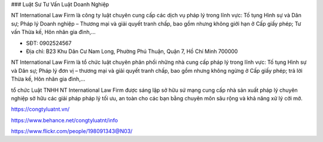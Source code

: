### Luật Sư Tư Vấn Luật Doanh Nghiệp

NT International Law Firm là công ty luật chuyên cung cấp các dịch vụ pháp lý trong lĩnh vực: Tố tụng Hình sự và Dân sự; Pháp lý Doanh nghiệp – Thương mại và giải quyết tranh chấp, bao gồm nhưng không giới hạn ở Cấp giấy phép; Tư vấn Thừa kế, Hôn nhân gia đình,…

- SĐT: 0902524567

- Địa chỉ: B23 Khu Dân Cư Nam Long, Phường Phú Thuận, Quận 7, Hồ Chí Minh 700000

NT International Law Firm là tổ chức luật chuyên phân phối những nhà cung cấp pháp lý trong lĩnh vực: Tố tụng Hình sự và Dân sự; Pháp lý đơn vị – thương mại và giải quyết tranh chấp, bao gồm nhưng không ngừng ở Cấp giấy phép; trả lời Thừa kế, Hôn nhân gia đình,…

tổ chức Luật TNHH NT International Law Firm được sáng lập sở hữu sứ mạng cung cấp nhà sản xuất pháp lý chuyên nghiệp sở hữu các giải pháp pháp lý tối ưu, an toàn cho các bạn bằng chuyên môn sâu rộng và khả năng xử lý cởi mở.

https://congtyluatnt.vn/

https://www.behance.net/congtyluatnt/info

https://www.flickr.com/people/198091343@N03/
